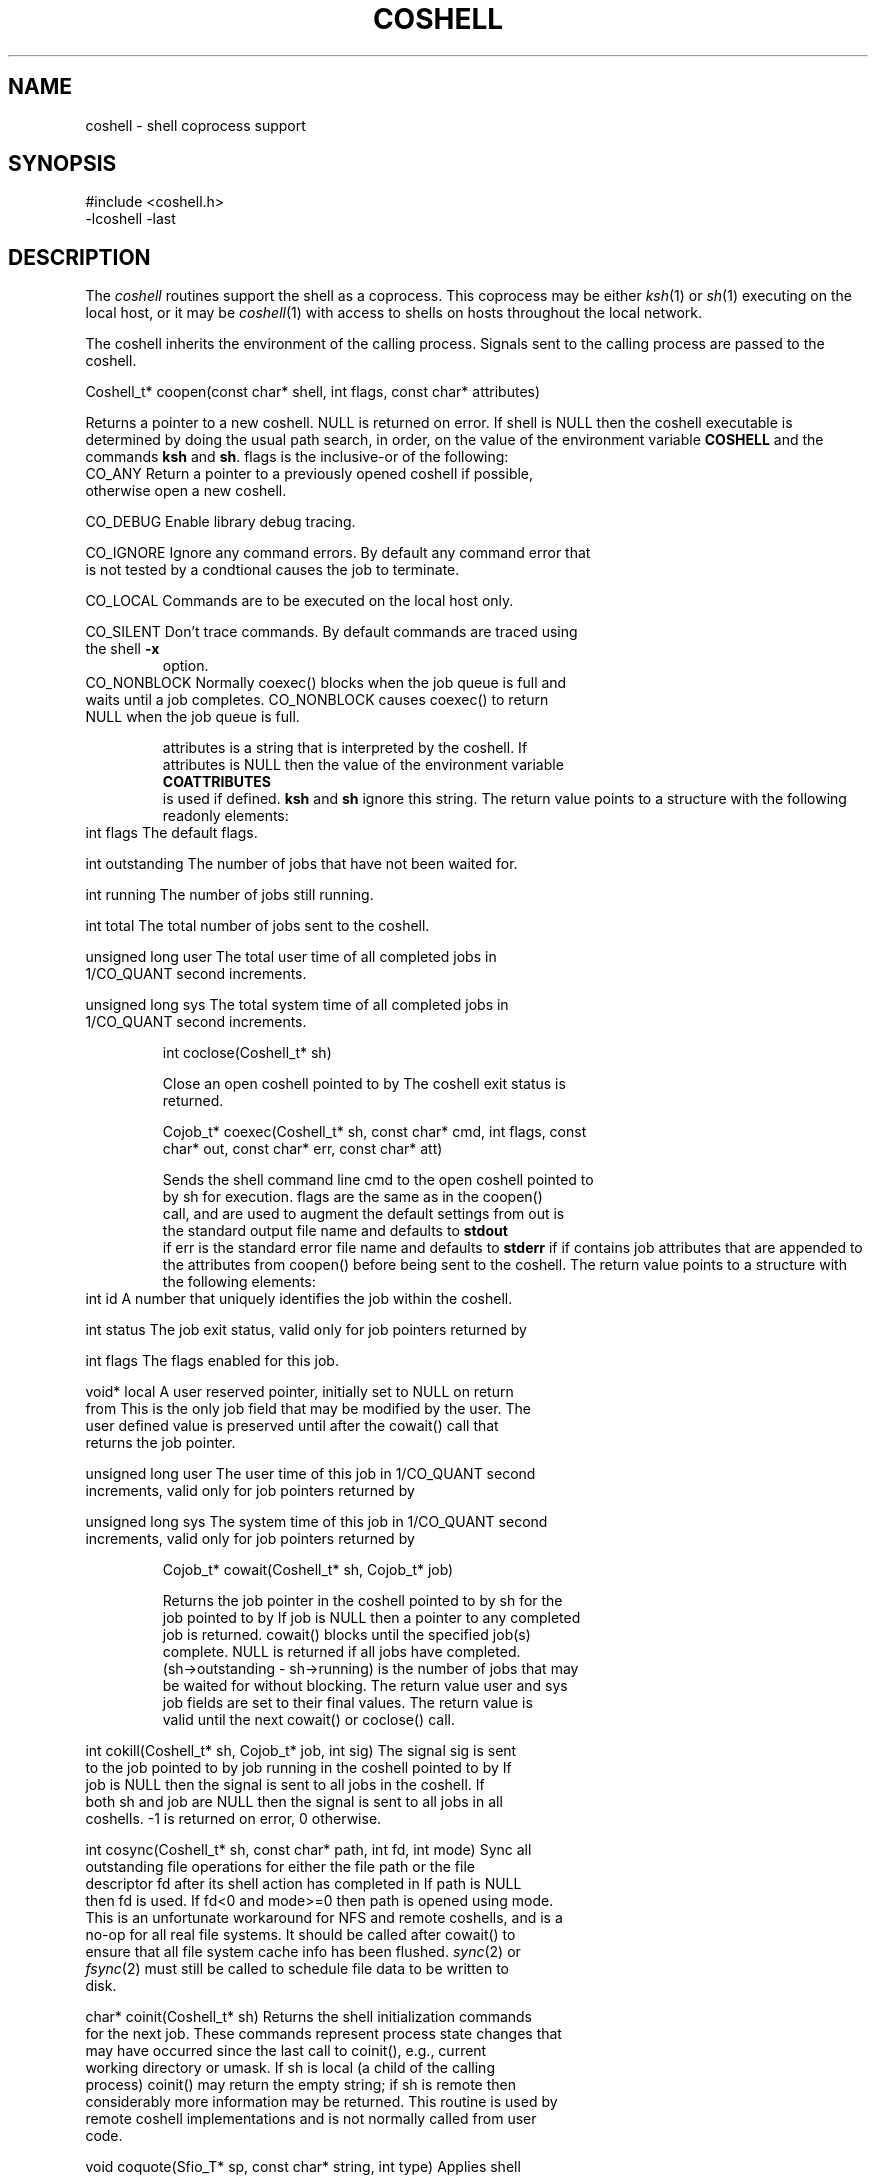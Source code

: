 .fp 5 CW
.de L		\" literal font
.ft 5
.it 1 }N
.if !\\$1 \&\\$1 \\$2 \\$3 \\$4 \\$5 \\$6
..
.de LR
.}S 5 1 \& "\\$1" "\\$2" "\\$3" "\\$4" "\\$5" "\\$6"
..
.de RL
.}S 1 5 \& "\\$1" "\\$2" "\\$3" "\\$4" "\\$5" "\\$6"
..
.de EX		\" start example
.ta 1i 2i 3i 4i 5i 6i
.PP
.RS 
.PD 0
.ft 5
.nf
..
.de EE		\" end example
.fi
.ft
.PD
.RE
.PP
..
.TH COSHELL 3
.SH NAME \" @(#)coshell.3 (gsf@research.att.com) 10/11/90
coshell \- shell coprocess support
.SH SYNOPSIS
.L "#include <coshell.h>"
.br
.L "\-lcoshell \-last"
.SH DESCRIPTION
The
.I coshell
routines support the shell as a coprocess.
This coprocess may be either
.IR ksh (1)
or
.IR sh (1)
executing on the local host, or it may be
.IR coshell (1)
with access to shells on hosts throughout the local network.
.PP
The coshell inherits the environment of the calling process.
Signals sent to the calling process are passed to the coshell.
.PP
.L "Coshell_t* coopen(const char* shell, int flags, const char* attributes)"
.PP
Returns a pointer to a new coshell.
.L NULL 
is returned on error.
If
.L shell
is
.L NULL
then the coshell executable is determined by doing the usual path search,
in order, on the value of the environment variable
.B COSHELL
and the commands
.BR ksh
and
.BR sh .
.L flags
is the inclusive-or of the following:
.TP
.L CO_ANY
Return a pointer to a previously opened coshell if possible, otherwise
open a new coshell.
.TP
.L CO_DEBUG
Enable library debug tracing.
.TP
.L CO_IGNORE
Ignore any command errors.
By default any command error that is not tested by a condtional causes
the job to terminate.
.TP
.L CO_LOCAL
Commands are to be executed on the local host only.
.TP
.L CO_SILENT
Don't trace commands.
By default commands are traced using the shell
.B \-x
option.
.TP
.L CO_NONBLOCK
Normally
.L coexec()
blocks when the job queue is full and waits until a job completes.
.L CO_NONBLOCK
causes
.L coexec()
to return
.L NULL
when the job queue is full.
.PP
.L attributes
is a string that is interpreted by the coshell.
If
.L attributes
is
.L NULL
then the value of the environment variable
.B COATTRIBUTES
is used if defined.
.B ksh
and
.B sh
ignore this string.
The return value points to a structure with the following readonly elements:
.TP
.L "int flags"
The default flags.
.TP
.L "int outstanding"
The number of jobs that have not been waited for.
.TP
.L "int running"
The number of jobs still running.
.TP
.L "int total"
The total number of jobs sent to the coshell.
.TP
.L "unsigned long user"
The total user time of all completed jobs in
.L 1/CO_QUANT
second increments.
.TP
.L "unsigned long sys"
The total system time of all completed jobs in
.L 1/CO_QUANT
second increments.
.PP
.L "int coclose(Coshell_t* sh)"
.PP
Close an open coshell pointed to by
.LR sh .
The coshell exit status is returned.
.PP
.L "Cojob_t* coexec(Coshell_t* sh, const char* cmd, int flags, const char* out, const char* err, const char* att)"
.PP
Sends the shell command line
.L cmd
to the open coshell pointed to by
.L sh
for execution.
.L flags
are the same as in the
.L coopen()
call, and are used to augment the default settings from
.LR coopen() .
.L out
is the standard output file name and defaults to
.B stdout
if
.LR NULL .
.L err
is the standard error file name and defaults to
.B stderr
if
.LR NULL .
.LR att ,
if
.RL non- NULL ,
contains job attributes that are appended to the attributes from
.L coopen()
before being sent to the coshell.
The return value points to a structure with the following elements:
.TP
.L "int id"
A number that uniquely identifies the job within the coshell.
.TP
.L "int status"
The job exit status, valid only for job pointers returned by
.LR cowait() .
.TP
.L "int flags"
The flags enabled for this job.
.TP
.L "void* local"
A user reserved pointer, initially set to
.L NULL
on return from
.LR coexec() .
This is the only job field that may be modified by the user.
The user defined value is preserved until after the
.L cowait()
call that returns the job pointer.
.TP
.L "unsigned long user"
The user time of this job in
.L 1/CO_QUANT
second increments, valid only for job pointers returned by
.LR cowait() .
.TP
.L "unsigned long sys"
The system time of this job in
.L 1/CO_QUANT
second increments, valid only for job pointers returned by
.LR cowait() .
.PP
.L "Cojob_t* cowait(Coshell_t* sh, Cojob_t* job)"
.PP
Returns the job pointer in the coshell pointed to by
.L sh
for the job pointed to by
.LR job .
If
.L job
is
.L NULL
then a pointer to any completed job is returned.
.L cowait()
blocks until the specified job(s) complete.
.L NULL
is returned if all jobs have completed.
.L "(sh\->outstanding \- sh\->running)"
is the number of jobs that may be waited for without blocking.
The return value
.LR status ,
.L user
and
.L sys
job fields are set to their final values.
The return value is valid until the next
.LR coexec() ,
.L cowait()
or
.L coclose()
call.
.TP
.L "int cokill(Coshell_t* sh, Cojob_t* job, int sig)"
The signal
.L sig
is sent to the job pointed to by
.L job
running in the coshell pointed to by
.LR sh .
If
.L job
is
.L NULL
then the signal is sent to all jobs in the coshell.
If both
.L sh
and
.L job
are
.L NULL 
then the signal is sent to all jobs in all coshells.
.L \-1
is returned on error,
.L 0
otherwise.
.TP
.L "int cosync(Coshell_t* sh, const char* path, int fd, int mode)"
Sync all outstanding file operations for either the file
.L path
or the file descriptor
.L fd
after its shell action has completed in
.LR sh .
If
.L path
is
.L NULL
then 
.L fd
is used.
If 
.L fd<0
and
.L mode>=0
then
.L path
is opened using
.L mode.
This is an unfortunate workaround for NFS and remote coshells, and is a
no-op for all real file systems.
It should be called after
.L cowait()
to ensure that all file system cache info has been flushed.
.IR sync (2)
or
.IR fsync (2)
must still be called to schedule file data to be written to disk.
.TP
.L "char* coinit(Coshell_t* sh)"
Returns the shell initialization commands for the next job.
These commands represent process state changes that may have occurred
since the last call to
.L coinit(),
e.g., current working directory or umask.
If
.L sh
is local (a child of the calling process)
.L coinit()
may return the empty string;
if
.L sh
is remote then considerably more information may be returned.
This routine is used by remote coshell implementations and is
not normally called from user code.
.TP
.L "void coquote(Sfio_T* sp, const char* string, int type)"
Applies shell single quoting to
.L string
and copies the result into the sfio stream
.L sp.
If
.L type!=0
then any occurence of \f5/\fP\fIhosttype\fP\f5/\fP is translated to
\f5/$HOSTTYPE/\fP, where
.I hosttype
is the current value of the
.L HOSTTYPE
environment variable.
This routine is used by remote coshell implementations and is
not normally called from user code.
.SH CAVEATS
.L cosync()
is a hack workaround, but we do have to work in the real world.
.PP
A bug in
.IR bsh (1)
and
.IR ksh (1)
implementations up to and including ksh88e causes some interrupted
jobs to return 0 exit status.
This should be fixed in later shell releases.
.PP
.L "trap 0"
is reserved by
.L coexec()
at the outermost scope.
To use
.L "trap 0"
use
.L "(...)"
to force a subshell.
.SH "SEE ALSO"
coshell(1), ksh(1), nmake(1), sh(1), cs(3), libast(3)
